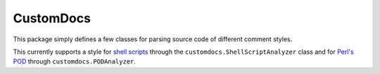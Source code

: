 CustomDocs
----------

This package simply defines a few classes for parsing
source code of different comment styles.

This currently supports a style for
`shell scripts <https://cms-comp-ops-tools.readthedocs.io/en/v0.7/developer.html#shell-script-documentation>`_
through the ``customdocs.ShellScriptAnalyzer`` class and for
`Perl's POD <https://cms-comp-ops-tools.readthedocs.io/en/v0.7/developer.html#perl-script-documentation>`_
through ``customdocs.PODAnalyzer``.
